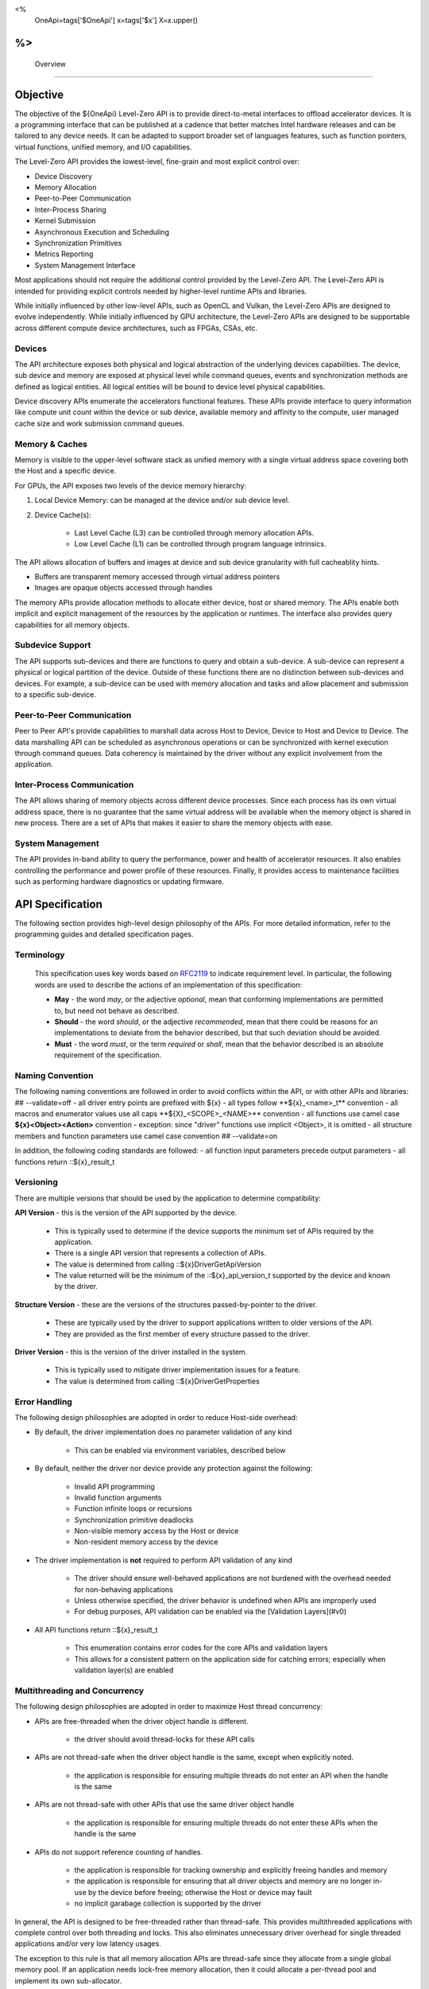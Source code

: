 ﻿
<%
    OneApi=tags['$OneApi']
    x=tags['$x']
    X=x.upper()
%>
==========
 Overview
==========

Objective
=========

The objective of the ${OneApi} Level-Zero API is to provide
direct-to-metal interfaces to offload accelerator devices. It is a
programming interface that can be published at a cadence that better
matches Intel hardware releases and can be tailored to any device needs.
It can be adapted to support broader set of languages features, such as
function pointers, virtual functions, unified memory, and I/O
capabilities.

.. image:: ../images/one_api_sw_stack.png

The Level-Zero API provides the lowest-level, fine-grain and most explicit control over:

- Device Discovery
- Memory Allocation
- Peer-to-Peer Communication
- Inter-Process Sharing
- Kernel Submission
- Asynchronous Execution and Scheduling
- Synchronization Primitives
- Metrics Reporting
- System Management Interface

Most applications should not require the additional control provided by
the Level-Zero API. The Level-Zero API is intended for providing
explicit controls needed by higher-level runtime APIs and libraries.

While initially influenced by other low-level APIs, such as OpenCL and Vulkan,
the Level-Zero APIs are designed to evolve independently. While initially
influenced by GPU architecture, the Level-Zero APIs are designed to be supportable
across different compute device architectures, such as FPGAs, CSAs, etc.

Devices
-------

The API architecture exposes both physical and logical abstraction of
the underlying devices capabilities. The device, sub device and memory
are exposed at physical level while command queues, events and
synchronization methods are defined as logical entities. All logical
entities will be bound to device level physical capabilities.

Device discovery APIs enumerate the accelerators functional features.
These APIs provide interface to query information like compute unit
count within the device or sub device, available memory and affinity to
the compute, user managed cache size and work submission command queues.

Memory & Caches
---------------

Memory is visible to the upper-level software stack as unified memory
with a single virtual address space covering both the Host and a
specific device.

For GPUs, the API exposes two levels of the device memory hierarchy:

1. Local Device Memory: can be managed at the device and/or sub device level.
2. Device Cache(s):

    + Last Level Cache (L3) can be controlled through memory allocation APIs.
    + Low Level Cache (L1) can be controlled through program language intrinsics.

The API allows allocation of buffers and images at device and sub device
granularity with full cacheablity hints.

- Buffers are transparent memory accessed through virtual address pointers
- Images are opaque objects accessed through handles

The memory APIs provide allocation methods to allocate either device,
host or shared memory. The APIs enable both implicit and explicit
management of the resources by the application or runtimes. The
interface also provides query capabilities for all memory objects.

Subdevice Support
--------------------------------------

The API supports sub-devices and there are functions to query
and obtain a sub-device. A sub-device can represent a physical or
logical partition of the device. Outside of these functions there are no
distinction between sub-devices and devices. For example, a sub-device
can be used with memory allocation and tasks and allow placement and
submission to a specific sub-device.

Peer-to-Peer Communication
--------------------------

Peer to Peer API's provide capabilities to marshall data across Host to
Device, Device to Host and Device to Device. The data marshalling API
can be scheduled as asynchronous operations or can be synchronized with
kernel execution through command queues. Data coherency is maintained by
the driver without any explicit involvement from the application.

Inter-Process Communication
---------------------------

The API allows sharing of memory objects across different device
processes. Since each process has its own virtual address space, there
is no guarantee that the same virtual address will be available when the
memory object is shared in new process. There are a set of APIs that
makes it easier to share the memory objects with ease.

System Management
-----------------

The API provides in-band ability to query the performance, power and
health of accelerator resources. It also enables controlling the
performance and power profile of these resources. Finally, it provides
access to maintenance facilities such as performing hardware diagnostics
or updating firmware.

API Specification
=================

The following section provides high-level design philosophy of the APIs.
For more detailed information, refer to the programming guides and
detailed specification pages.

Terminology
-----------

  This specification uses key words based on
  `RFC2119 <https://www.ietf.org/rfc/rfc2119.txt>`__ to indicate
  requirement level. In particular, the following words are used to
  describe the actions of an implementation of this specification:
  
  - **May** - the word *may*, or the adjective *optional*, mean that conforming implementations are permitted to, but need not behave as described.
  - **Should** - the word *should*, or the adjective *recommended*, mean that there could be reasons for an implementations to deviate from the behavior described, but that such deviation should be avoided.
  - **Must** - the word *must*, or the term *required* or *shall*, mean that the behavior described is an absolute requirement of the specification.

Naming Convention
-----------------

The following naming conventions are followed in order to avoid
conflicts within the API, or with other APIs and libraries:
## --validate=off
- all driver entry points are prefixed with ${x}
- all types follow \**${x}_<name>_t*\* convention
- all macros and enumerator values use all caps \**${X}_<SCOPE>_<NAME>*\* convention
- all functions use camel case **${x}<Object><Action>** convention - exception: since "driver" functions use implicit <Object>, it is omitted
- all structure members and function parameters use camel case convention
## --validate=on

In addition, the following coding standards are followed:
- all function input parameters precede output parameters
- all functions return ::${x}_result_t

Versioning
----------

There are multiple versions that should be used by the application to determine compatibility:

**API Version** - this is the version of the API supported by the device.

  - This is typically used to determine if the device supports the minimum set of APIs required by the application.
  - There is a single API version that represents a collection of APIs.
  - The value is determined from calling ::${x}DriverGetApiVersion
  - The value returned will be the minimum of the ::${x}_api_version_t supported by the device and known by the driver.

**Structure Version** - these are the versions of the structures passed-by-pointer to the driver.

  - These are typically used by the driver to support applications written to older versions of the API.
  - They are provided as the first member of every structure passed to the driver.

**Driver Version** - this is the version of the driver installed in the system.

  - This is typically used to mitigate driver implementation issues for a feature.
  - The value is determined from calling ::${x}DriverGetProperties

Error Handling
--------------

The following design philosophies are adopted in order to reduce Host-side overhead:

* By default, the driver implementation does no parameter validation of any kind

   * This can be enabled via environment variables, described below

* By default, neither the driver nor device provide any protection against the following:

   * Invalid API programming
   * Invalid function arguments
   * Function infinite loops or recursions
   * Synchronization primitive deadlocks
   * Non-visible memory access by the Host or device
   * Non-resident memory access by the device

* The driver implementation is **not** required to perform API validation of any kind

   * The driver should ensure well-behaved applications are not burdened with the overhead needed for non-behaving applications
   * Unless otherwise specified, the driver behavior is undefined when APIs are improperly used
   * For debug purposes, API validation can be enabled via the [Validation Layers](#v0)

* All API functions return ::${x}_result_t

   * This enumeration contains error codes for the core APIs and validation layers
   * This allows for a consistent pattern on the application side for catching errors; especially when validation layer(s) are enabled

Multithreading and Concurrency
------------------------------

The following design philosophies are adopted in order to maximize Host thread concurrency:

- APIs are free-threaded when the driver object handle is different.

    + the driver should avoid thread-locks for these API calls

- APIs are not thread-safe when the driver object handle is the same, except when explicitly noted.

    + the application is responsible for ensuring multiple threads do not enter an API when the handle is the same

- APIs are not thread-safe with other APIs that use the same driver object handle

    + the application is responsible for ensuring multiple threads do not enter these APIs when the handle is the same

- APIs do not support reference counting of handles.

    + the application is responsible for tracking ownership and explicitly freeing handles and memory
    + the application is responsible for ensuring that all driver objects and memory are no longer in-use by the device before freeing; otherwise the Host or device may fault
    + no implicit garabage collection is supported by the driver

In general, the API is designed to be free-threaded rather than thread-safe.
This provides multithreaded applications with complete 
control over both threading and locks. This also eliminates unnecessary
driver overhead for single threaded applications and/or very low latency
usages.

The exception to this rule is that all memory allocation APIs are
thread-safe since they allocate from a single global memory pool. If an
application needs lock-free memory allocation, then it could allocate a
per-thread pool and implement its own sub-allocator.

An application is in direct control over all Host thread creation and
usage. The driver should never implicitly create threads. If there is a
need for an implementation to use a background thread, then that thread
should be create and provided by the application.

Each API function must document details on the multithreading
requirements for that call.

The primary usage-models enabled by these rules is:

- multiple, simultaneous threads may operate on independent driver objects with no implicit thread-locks
- driver object handles may be passed between and used by multiple threads with no implicit thread-locks

Experimental API Support
------------------------

Features which are still being considered for inclusion into the "Core"
API, but require additional experimentation by application vendors
before ratification, are exposed as "Experimental" APIs.

Applications should not rely on experimental APIs in production.
- Experimental APIs may be added and removed from the API at any time; with or without an official API revision.
- Experimental APIs are not guaranteed to be forward or backward compatible between API versions.
- Experimental APIs are not guaranteed to be supported in production driver releases; and may appear and disappear from release to release.

An implementation will return ::${X}_RESULT_ERROR_UNSUPPORTED_FEATURE for any experimental API not supported by that driver.

Driver Architecture
===================

The following section provides high-level driver architecture.

.. image:: ../images/intro_driver.png

Library
-------

A static import library shall be provided to allow applications
to make direct API calls without understanding the underlying
driver interfaces. 

## --validate=off
C/C++ applications may include "${x}_api.h" and link with "${x}_api.lib".
## --validate=on

Loader
------

The loader initiates the loading of the driver(s) and layer(s). The
loader exports all API functions to the static library via per-process
API function pointer table(s). Each driver and layer must below the
loader will also export its API/DDI functions via per-process function
pointer table(s). The export function and table definitions are defined
## --validate=off
in "${x}_ddi.h".
## --validate=on

The loader is dynamically linked with the application using the
## --validate=off
"${x}_loader.dll" (windows) or "${x}_loader.so" (linux). The loader is
## --validate=on
vendor agnostic, but must be aware of the names of vendor-specific
device driver names. (Note: these are currently hard-coded but a
registration method will be adopted when multiple vendors are
supported.)

The loader dynamically loads each vendor's device driver(s) present in
the system and queries each per-process function pointer table(s). If
only one device driver needs to be loaded, then the loader layer may be
entirely bypassed.

The following diagram illustrates the expected loading sequence:

.. image:: ../images/intro_loader.png

Thus, the loader's internal function pointer table entries may point to:

+ validation layer intercepts (if enabled),
+ instrumentation layer intercepts (if enabled),
+ device driver exports, + or any combination of the above

Device Drivers
--------------

The device driver(s) contain the device-specific implementations of the APIs.

## --validate=off
The device driver(s) are dynamically linked using a *${x}_vendor_type.dll*
(windows) / *${x}_vendor_type.so* (linux); where *vendor* and *type* are
names chosen by the device vendor. For example, Intel GPUs use the name:
"${x}_intc_gpu".
## --validate=on

Validation Layer
----------------

The validation layer provides an optional capability for application
developers to enable additional API validation while maintaining minimal
driver implementation overhead.

- works independent of driver implementation
- works for production / release drivers
- works independent of vendor or device type
- checks for common application errors, such as parameter validation
- provides common application debug tracking, such as object and memory lifetime

The validation layer must be enabled via an environment variable. Each
capability is enabled by additional environment variables.

The validation layer supports the following capabilities:

- Parameter Validation

    + checks function parameters, such as null pointer parameters, invalid enumerations, uninitialized structures, etc.

- Handle Lifetime

    + tracks handle allocations, destruction and usage for leaks and invalid usage (e.g., destruction while still in-use by device)

- Memory Tracker

    + tracks memory allocations and free for leaks and invalid usage (e.g., non-visible to device)

- Threading Validation

    + checks multi-threading usage (e.g., functions are not called from simultaneous threads using the same handle)

Instrumentation Layer
---------------------

The instrumentation layer provides an optional capability for
application developers to enable additional profiling API while
maintaining minimal driver implementation overhead.

- works independent of driver implementation
- works for production / release drivers
- implements Tools_ APIs

The instrumentation layer must be enabled via an environment variable. Each capability is enabled by additional environment variables.

The instrumentation layer supports the following capabilities:

- **API Tracing**

    + Enables API tracing and profiling APIs; more details in Tools programming guide

- **Program Instrumentation**

    + Enables instrumentation of programs for profiling; more details in Tools programming guide

Environment Variables
---------------------

The following table documents the supported knobs for overriding default
driver behavior.

## --validate=off
+-----------------+-------------------------------------+------------+-----------------------------------------------------------------------------------+
| Category        | Name                                | Values     | Description                                                                       |
+=================+=====================================+============+===================================================================================+
| Device          | ${X}_AFFINITY_MASK                    | Hex String | Forces driver to only report devices (and sub-devices) as specified by mask value |
+-----------------+-------------------------------------+------------+-----------------------------------------------------------------------------------+
| Memory          | ${X}_SHARED_FORCE_DEVICE_ALLOC        | {**0**, 1} | Forces all shared allocations into device memory                                  |
+-----------------+-------------------------------------+------------+-----------------------------------------------------------------------------------+
| Validation      | ${X}_ENABLE_VALIDATION_LAYER          | {**0**, 1} | Enables validation layer for debugging                                            |
|                 +-------------------------------------+------------+-----------------------------------------------------------------------------------+
|                 | ${X}_ENABLE_PARAMETER_VALIDATION      | {**0**, 1} | Enables the validation level for parameters                                       |
|                 +-------------------------------------+------------+-----------------------------------------------------------------------------------+
|                 | ${X}_ENABLE_HANDLE_LIFETIME           | {**0**, 1} | Enables the validation level for tracking handle lifetime                         |
|                 +-------------------------------------+------------+-----------------------------------------------------------------------------------+
|                 | ${X}_ENABLE_MEMORY_TRACKER            | {**0**, 1} | Enables the validation level for tracking memory lifetime                         |
|                 +-------------------------------------+------------+-----------------------------------------------------------------------------------+
|                 | ${X}_ENABLE_THREADING_VALIDATION      | {**0**, 1} | Enables the validation level for multithreading usage                             |
+-----------------+-------------------------------------+------------+-----------------------------------------------------------------------------------+
| Instrumentation | ${X}_ENABLE_INSTRUMENTATION_LAYER     | {**0**, 1} | Enables validation layer for debugging                                            |
|                 +-------------------------------------+------------+-----------------------------------------------------------------------------------+
|                 | ${X}_ENABLE_API_TRACING               | {**0**, 1} | Enables the instrumentation for API tracing                                       |
|                 +-------------------------------------+------------+-----------------------------------------------------------------------------------+
|                 | ${X}_ENABLE_METRICS                   | {**0**, 1} | Enables the instrumentation for device metrics                                    |
|                 +-------------------------------------+------------+-----------------------------------------------------------------------------------+
|                 | ${X}_ENABLE_PROGRAM_INSTRUMENTATION   | {**0**, 1} | Enables the instrumentation for program instrumentation                           |
|                 +-------------------------------------+------------+-----------------------------------------------------------------------------------+
|                 | ${X}_ENABLE_PROGRAM_DEBUGGING         | {**0**, 1} | Enables the instrumentation for program debugging                                 |
+-----------------+-------------------------------------+------------+-----------------------------------------------------------------------------------+
## --validate=on

Affinity Mask
~~~~~~~~~~~~~

The affinity mask allows an application or tool to restrict which
devices (and sub-devices) are visible to 3rd-party libraries or
applications in another process, respectively. The affinity mask is
specified via an environment variable as a string of hexadecimal values.
The value is specific to system configuration; e.g., the number of
devices and the number of sub-devices for each device.
## --validate=off
The following examples demonstrate proper usage:
## --validate=on

- "" (empty string) = disabled; i.e. all devices and sub-devices are reported. This is the default value.
- Two devices, each with four sub-devices

    + "FF" = all devices and sub-devices are reported (same as default)
    + "0F" = only device 0 (with all its sub-devices) is reported
    + "F0" = only device 1 (with all its sub-devices) is reported as device 0'
    + "AA" = both device 0 and 1 are reported, however each only has two sub-devices reported as sub-device 0 and 1

- Two devices, device 0 with one sub-device and device 1 with two sub-devices

    + "07" = all devices and sub-devices are reported (same as default) + "01" = only device 0 (with all its sub-devices) is reported
    + "06" = only device 1 (with all its sub-devices) is reported as device 0
    + "05" = both device 0 and device 1 are reported, however each only has one sub-device reported as sub-device 0

.. _Tools:

Tools
=====

Level-Zero APIs specific for supporting 3rd-party tools are separated
from "Core" into "Tools" APIs. The "Tools" APIs are designed to provided
low-level access to device capabilities in order to support 3rd-party
tools, but are not intended to replace or directly interface 3rd-party
tools. The "Tools" APIs are still available for direct application use.

The following diagram illustrates how 3rd-party tools may utilize the instrumentation layer:

.. image:: ../images/intro_tools.png

The "Tools" APIs provide the following capabilities for 3rd-party tools:

- Allow for callbacks to be registered, in order to be notified of specific application events.
- Allow for device metrics to be queried, in order to profile application usage.
- Allow for application programs to be instrumented with custom instructions, for low-level code profiling.
- Allow for application programs to be debugged using breakpoints and register access.

See the "Tools" programming guide for more details.

.. _system-management-1:

System Management
=================

All global management of accelerator resources are separated from "Core" into the "Sysman" API.

The "Sysman" API provides in-band access to the following features for each accelerator device:

- Query inventory information
- Query information about host processes using the device
- Change the accelerator workload scheduling policies
- Query and control frequency/voltage/power
- Query temperature sensors
- Query load on various accelerator engines (overall, media, compute, copy)
- Query device memory bandwidth and health
- Query PCI bandwidth and health
- Query high-speed Fabric bandwidth and health
- Control the standby policy of the device
- Query ECC/RAS status of various components on the device
- Query power supply status
- Control LEDs
- Control fans
- Perform overclocking/under-voltage changes where appropriate
- Listen for events (temperature excursion, frequency throttling, RAS errors)
- Flash firmware
- Run diagnostics
- Reset the device

By default, only administrator users have permissions to perform control
operations on resources. Most queries are available to any user with the
exception of those that could be used for side-channel attacks. The
systems administrator can tighten/relax the default permissions.

See the "Sysman" programming guide for more details.

